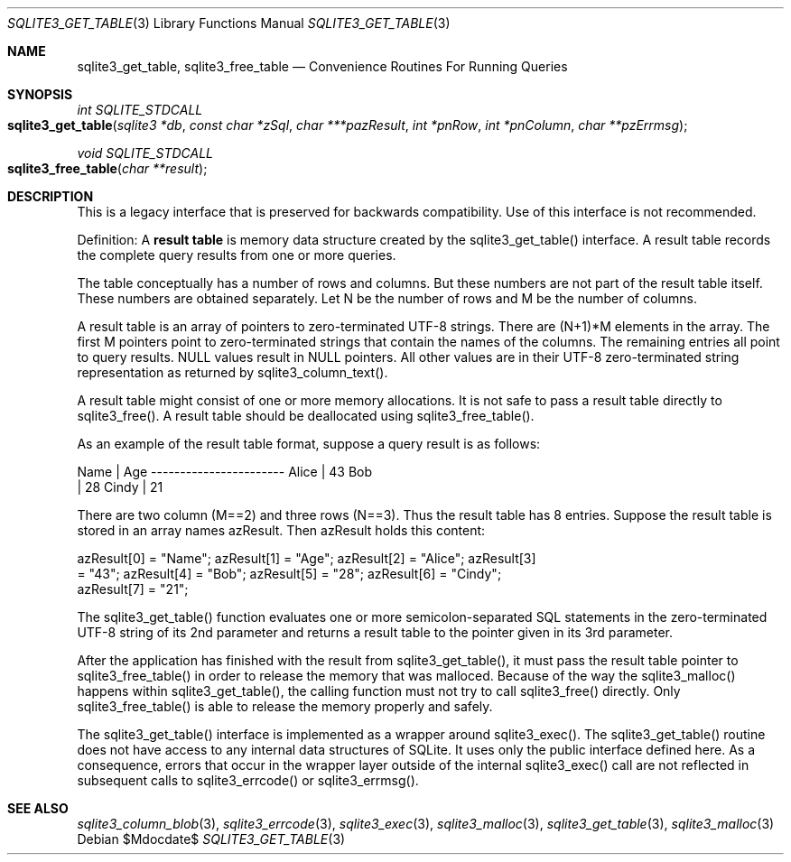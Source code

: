 .Dd $Mdocdate$
.Dt SQLITE3_GET_TABLE 3
.Os
.Sh NAME
.Nm sqlite3_get_table ,
.Nm sqlite3_free_table
.Nd Convenience Routines For Running Queries
.Sh SYNOPSIS
.Ft int SQLITE_STDCALL 
.Fo sqlite3_get_table
.Fa "sqlite3 *db"
.Fa "const char *zSql"
.Fa "char ***pazResult"
.Fa "int *pnRow"
.Fa "int *pnColumn"
.Fa "char **pzErrmsg       "
.Fc
.Ft void SQLITE_STDCALL 
.Fo sqlite3_free_table
.Fa "char **result"
.Fc
.Sh DESCRIPTION
This is a legacy interface that is preserved for backwards compatibility.
Use of this interface is not recommended.
.Pp
Definition: A \fBresult table\fP is memory data structure created by the
sqlite3_get_table() interface.
A result table records the complete query results from one or more
queries.
.Pp
The table conceptually has a number of rows and columns.
But these numbers are not part of the result table itself.
These numbers are obtained separately.
Let N be the number of rows and M be the number of columns.
.Pp
A result table is an array of pointers to zero-terminated UTF-8 strings.
There are (N+1)*M elements in the array.
The first M pointers point to zero-terminated strings that  contain
the names of the columns.
The remaining entries all point to query results.
NULL values result in NULL pointers.
All other values are in their UTF-8 zero-terminated string representation
as returned by sqlite3_column_text().
.Pp
A result table might consist of one or more memory allocations.
It is not safe to pass a result table directly to sqlite3_free().
A result table should be deallocated using sqlite3_free_table().
.Pp
As an example of the result table format, suppose a query result is
as follows: 
.Bd -ragged
.Bd -literal
Name        | Age ----------------------- Alice       | 43 Bob    
| 28 Cindy       | 21 
.Ed
.Pp
.Ed
.Pp
There are two column (M==2) and three rows (N==3).
Thus the result table has 8 entries.
Suppose the result table is stored in an array names azResult.
Then azResult holds this content: 
.Bd -ragged
.Bd -literal
azResult[0] = "Name"; azResult[1] = "Age"; azResult[2] = "Alice"; azResult[3]
= "43"; azResult[4] = "Bob"; azResult[5] = "28"; azResult[6] = "Cindy";
azResult[7] = "21"; 
.Ed
.Pp
.Ed
.Pp
The sqlite3_get_table() function evaluates one or more semicolon-separated
SQL statements in the zero-terminated UTF-8 string of its 2nd parameter
and returns a result table to the pointer given in its 3rd parameter.
.Pp
After the application has finished with the result from sqlite3_get_table(),
it must pass the result table pointer to sqlite3_free_table() in order
to release the memory that was malloced.
Because of the way the sqlite3_malloc() happens within
sqlite3_get_table(), the calling function must not try to call sqlite3_free()
directly.
Only sqlite3_free_table() is able to release the
memory properly and safely.
.Pp
The sqlite3_get_table() interface is implemented as a wrapper around
sqlite3_exec().
The sqlite3_get_table() routine does not have access to any internal
data structures of SQLite.
It uses only the public interface defined here.
As a consequence, errors that occur in the wrapper layer outside of
the internal sqlite3_exec() call are not reflected in
subsequent calls to sqlite3_errcode() or sqlite3_errmsg().
.Sh SEE ALSO
.Xr sqlite3_column_blob 3 ,
.Xr sqlite3_errcode 3 ,
.Xr sqlite3_exec 3 ,
.Xr sqlite3_malloc 3 ,
.Xr sqlite3_get_table 3 ,
.Xr sqlite3_malloc 3
